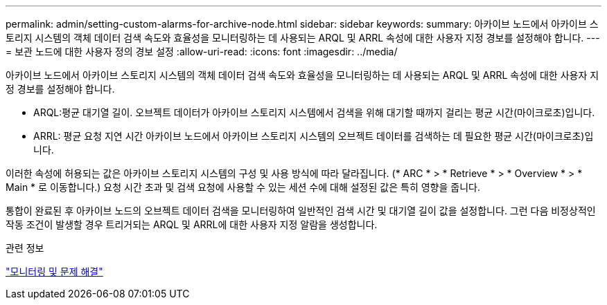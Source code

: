 ---
permalink: admin/setting-custom-alarms-for-archive-node.html 
sidebar: sidebar 
keywords:  
summary: 아카이브 노드에서 아카이브 스토리지 시스템의 객체 데이터 검색 속도와 효율성을 모니터링하는 데 사용되는 ARQL 및 ARRL 속성에 대한 사용자 지정 경보를 설정해야 합니다. 
---
= 보관 노드에 대한 사용자 정의 경보 설정
:allow-uri-read: 
:icons: font
:imagesdir: ../media/


[role="lead"]
아카이브 노드에서 아카이브 스토리지 시스템의 객체 데이터 검색 속도와 효율성을 모니터링하는 데 사용되는 ARQL 및 ARRL 속성에 대한 사용자 지정 경보를 설정해야 합니다.

* ARQL:평균 대기열 길이. 오브젝트 데이터가 아카이브 스토리지 시스템에서 검색을 위해 대기할 때까지 걸리는 평균 시간(마이크로초)입니다.
* ARRL: 평균 요청 지연 시간 아카이브 노드에서 아카이브 스토리지 시스템의 오브젝트 데이터를 검색하는 데 필요한 평균 시간(마이크로초)입니다.


이러한 속성에 허용되는 값은 아카이브 스토리지 시스템의 구성 및 사용 방식에 따라 달라집니다. (* ARC * > * Retrieve * > * Overview * > * Main * 로 이동합니다.) 요청 시간 초과 및 검색 요청에 사용할 수 있는 세션 수에 대해 설정된 값은 특히 영향을 줍니다.

통합이 완료된 후 아카이브 노드의 오브젝트 데이터 검색을 모니터링하여 일반적인 검색 시간 및 대기열 길이 값을 설정합니다. 그런 다음 비정상적인 작동 조건이 발생할 경우 트리거되는 ARQL 및 ARRL에 대한 사용자 지정 알람을 생성합니다.

.관련 정보
link:../monitor/index.html["모니터링 및 문제 해결"]
